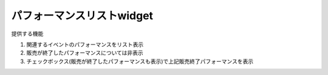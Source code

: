 ========================================
パフォーマンスリストwidget
========================================

提供する機能

#. 関連するイベントのパフォーマンスをリスト表示
#. 販売が終了したパフォーマンスについては非表示
#. チェックボックス(販売が終了したパフォーマンスも表示)で上記販売終了パフォーマンスを表示


